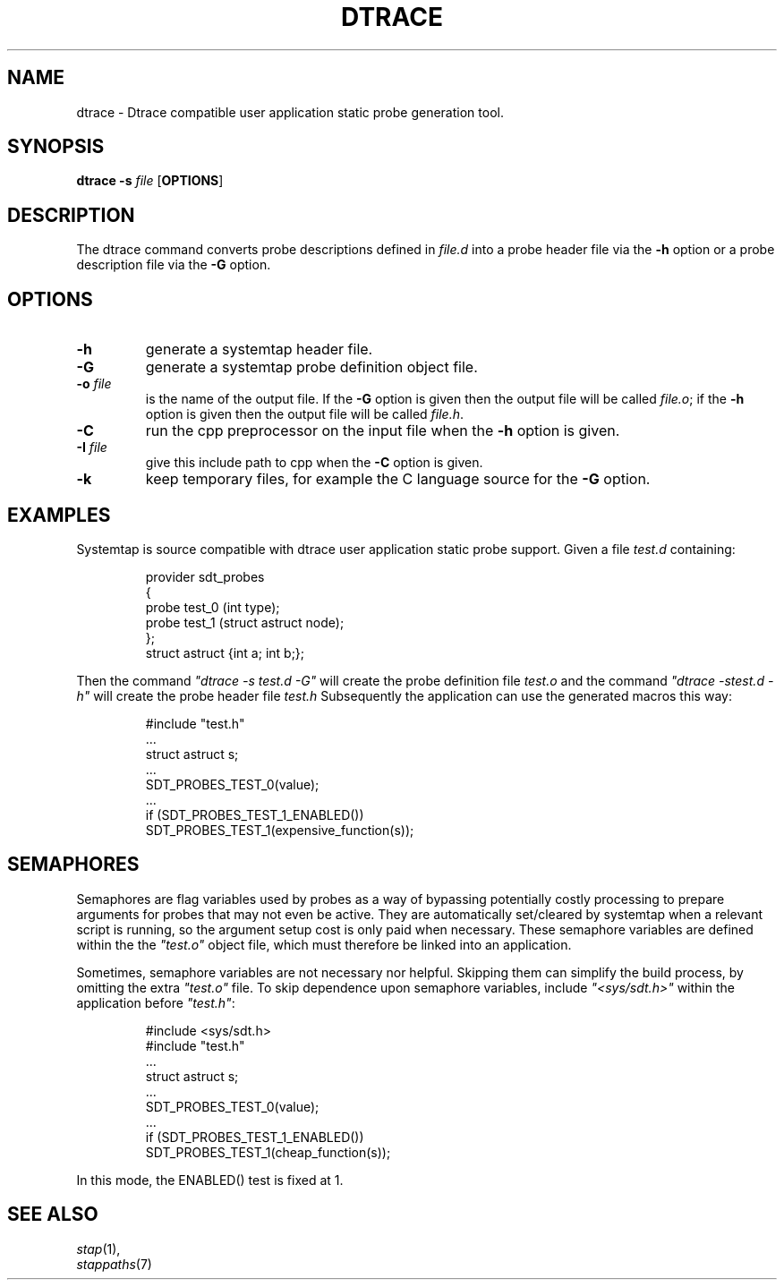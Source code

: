 .\" -*- nroff -*-
.TH DTRACE 1 
.SH NAME
dtrace \- Dtrace compatible user application static probe generation tool.

.\" macros
.\" do not nest SAMPLEs
.de SAMPLE
.br

.nr oldin \\n(.i
.RS
.nf
.nh
..
.de ESAMPLE
.hy
.fi
.RE
.in \\n[oldin]u

..

.SH SYNOPSIS

.br
.B dtrace \-s \fIfile\fR [\fBOPTIONS\fR]

.SH DESCRIPTION

The dtrace command converts probe descriptions defined in \fIfile.d\fR
into a probe header
file via the \fB\-h\fR option
or a probe description file via the \fB\-G\fR option.

.SH OPTIONS
.PP
.TP
.B \-h
generate a systemtap header file.

.TP
.B \-G
generate a systemtap probe definition object file.

.TP
.B \-o \fIfile\fR
is the name of the output file.  If the \fB\-G\fR option is given then
the output file will be called \fIfile.o\fR; if the \fB\-h\fR option is
given then the output file will be called \fIfile.h\fR.

.TP
.B \-C
run the cpp preprocessor on the input file when the \fB\-h\fR option
is given.

.TP
.B \-I \fIfile\fR
give this include path to cpp when the \fB\-C\fR option is given.

.TP
.B \-k
keep temporary files, for example the C language source for the
\fB\-G\fR option.

.SH EXAMPLES

Systemtap is source compatible with dtrace user application static
probe support.
Given a file \fItest.d\fR containing:
.SAMPLE
provider sdt_probes 
{
  probe test_0 (int type);
  probe test_1 (struct astruct node);
};
struct astruct {int a; int b;};
.ESAMPLE
Then the command \fI"dtrace\ \-s\ test.d\ \-G"\fR will create the
probe definition file \fItest.o\fR and the command \fI"dtrace\ \-s\
test.d\ \-h"\fR will create the probe header file \fItest.h\fR
Subsequently the application can use the generated macros this way:
.SAMPLE
#include "test.h"
 \.\.\.
struct astruct s;
 \.\.\.
SDT_PROBES_TEST_0(value);
 \.\.\.
if (SDT_PROBES_TEST_1_ENABLED())
    SDT_PROBES_TEST_1(expensive_function(s));
.ESAMPLE

.SH SEMAPHORES

Semaphores are flag variables used by probes as a way of bypassing
potentially costly processing to prepare arguments for probes that may
not even be active.  They are automatically set/cleared by systemtap
when a relevant script is running, so the argument setup cost is only
paid when necessary.  These semaphore variables are defined within the
the \fI"test.o"\fR object file, which must therefore be linked into an
application.
.PP
Sometimes, semaphore variables are not necessary nor helpful.  Skipping
them can simplify the build process, by omitting the extra \fI"test.o"\fR
file.  To skip dependence upon semaphore variables, include \fI"<sys/sdt.h>"\fR
within the application before \fI"test.h"\fR:
.SAMPLE
#include <sys/sdt.h>
#include "test.h"
 \.\.\.
struct astruct s;
 \.\.\.
SDT_PROBES_TEST_0(value);
 \.\.\.
if (SDT_PROBES_TEST_1_ENABLED())
   SDT_PROBES_TEST_1(cheap_function(s));
.ESAMPLE
In this mode, the ENABLED() test is fixed at 1.

.SH SEE ALSO
.nh
.nf
.IR stap (1),
.IR stappaths (7)

